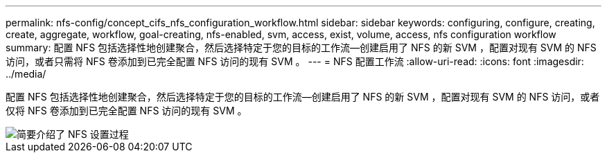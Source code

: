 ---
permalink: nfs-config/concept_cifs_nfs_configuration_workflow.html 
sidebar: sidebar 
keywords: configuring, configure, creating, create, aggregate, workflow, goal-creating, nfs-enabled, svm, access, exist, volume, access, nfs configuration workflow 
summary: 配置 NFS 包括选择性地创建聚合，然后选择特定于您的目标的工作流—创建启用了 NFS 的新 SVM ，配置对现有 SVM 的 NFS 访问，或者只需将 NFS 卷添加到已完全配置 NFS 访问的现有 SVM 。 
---
= NFS 配置工作流
:allow-uri-read: 
:icons: font
:imagesdir: ../media/


[role="lead"]
配置 NFS 包括选择性地创建聚合，然后选择特定于您的目标的工作流—创建启用了 NFS 的新 SVM ，配置对现有 SVM 的 NFS 访问，或者仅将 NFS 卷添加到已完全配置 NFS 访问的现有 SVM 。

image::../media/nfs_config.gif[简要介绍了 NFS 设置过程,including the steps that occur before NFS setup begins,and the steps that can be optionally performed afterwards.]
